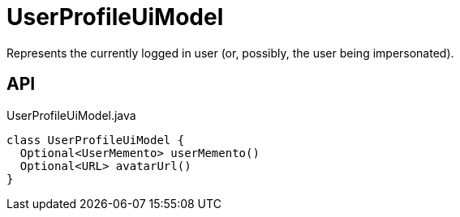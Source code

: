 = UserProfileUiModel
:Notice: Licensed to the Apache Software Foundation (ASF) under one or more contributor license agreements. See the NOTICE file distributed with this work for additional information regarding copyright ownership. The ASF licenses this file to you under the Apache License, Version 2.0 (the "License"); you may not use this file except in compliance with the License. You may obtain a copy of the License at. http://www.apache.org/licenses/LICENSE-2.0 . Unless required by applicable law or agreed to in writing, software distributed under the License is distributed on an "AS IS" BASIS, WITHOUT WARRANTIES OR  CONDITIONS OF ANY KIND, either express or implied. See the License for the specific language governing permissions and limitations under the License.

Represents the currently logged in user (or, possibly, the user being impersonated).

== API

[source,java]
.UserProfileUiModel.java
----
class UserProfileUiModel {
  Optional<UserMemento> userMemento()
  Optional<URL> avatarUrl()
}
----

